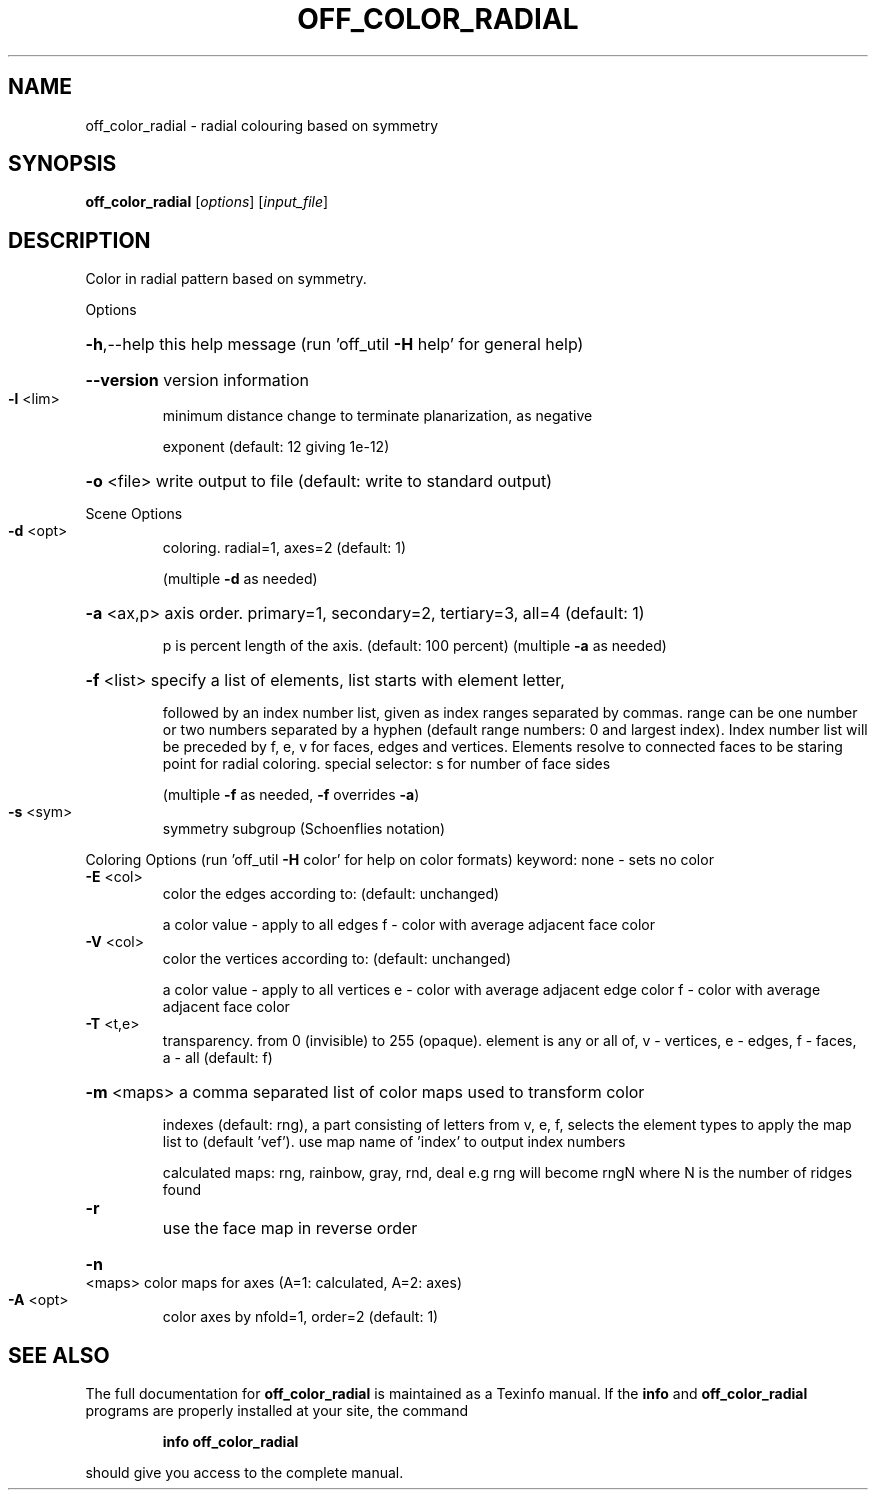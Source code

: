 .\" DO NOT MODIFY THIS FILE!  It was generated by help2man
.TH OFF_COLOR_RADIAL  "1" " " "off_color_radial: Antiprism 0.31.99 - http://www.antiprism.com" "User Commands"
.SH NAME
off_color_radial - radial colouring based on symmetry
.SH SYNOPSIS
.B off_color_radial
[\fI\,options\/\fR] [\fI\,input_file\/\fR]
.SH DESCRIPTION
Color in radial pattern based on symmetry.
.PP
Options
.HP
\fB\-h\fR,\-\-help this help message (run 'off_util \fB\-H\fR help' for general help)
.HP
\fB\-\-version\fR version information
.TP
\fB\-l\fR <lim>
minimum distance change to terminate planarization, as negative
.IP
exponent (default: 12 giving 1e\-12)
.HP
\fB\-o\fR <file> write output to file (default: write to standard output)
.PP
Scene Options
.TP
\fB\-d\fR <opt>
coloring. radial=1, axes=2 (default: 1)
.IP
(multiple \fB\-d\fR as needed)
.HP
\fB\-a\fR <ax,p> axis order. primary=1, secondary=2, tertiary=3, all=4 (default: 1)
.IP
p is percent length of the axis. (default: 100 percent)
(multiple \fB\-a\fR as needed)
.HP
\fB\-f\fR <list> specify a list of elements, list starts with element letter,
.IP
followed by an index number list, given as index ranges separated
by commas. range can be one number or two numbers separated by a
hyphen (default range numbers: 0 and largest index).
Index number list will be preceded by f, e, v for faces, edges and
vertices. Elements resolve to connected faces to be staring point
for radial coloring. special selector: s for number of face sides
.IP
(multiple \fB\-f\fR as needed, \fB\-f\fR overrides \fB\-a\fR)
.TP
\fB\-s\fR <sym>
symmetry subgroup (Schoenflies notation)
.PP
Coloring Options (run 'off_util \fB\-H\fR color' for help on color formats)
keyword: none \- sets no color
.TP
\fB\-E\fR <col>
color the edges according to: (default: unchanged)
.IP
a color value \- apply to all edges
f \- color with average adjacent face color
.TP
\fB\-V\fR <col>
color the vertices according to: (default: unchanged)
.IP
a color value \- apply to all vertices
e \- color with average adjacent edge color
f \- color with average adjacent face color
.TP
\fB\-T\fR <t,e>
transparency. from 0 (invisible) to 255 (opaque). element is any
or all of, v \- vertices, e \- edges, f \- faces, a \- all (default: f)
.HP
\fB\-m\fR <maps> a comma separated list of color maps used to transform color
.IP
indexes (default: rng), a part consisting of letters from
v, e, f, selects the element types to apply the map list to
(default 'vef'). use map name of 'index' to output index numbers
.IP
calculated maps: rng, rainbow, gray, rnd, deal
e.g rng will become rngN where N is the number of ridges found
.TP
\fB\-r\fR
use the face map in reverse order
.HP
\fB\-n\fR <maps> color maps for axes (A=1: calculated, A=2: axes)
.TP
\fB\-A\fR <opt>
color axes by nfold=1, order=2 (default: 1)
.SH "SEE ALSO"
The full documentation for
.B off_color_radial
is maintained as a Texinfo manual.  If the
.B info
and
.B off_color_radial
programs are properly installed at your site, the command
.IP
.B info off_color_radial
.PP
should give you access to the complete manual.
